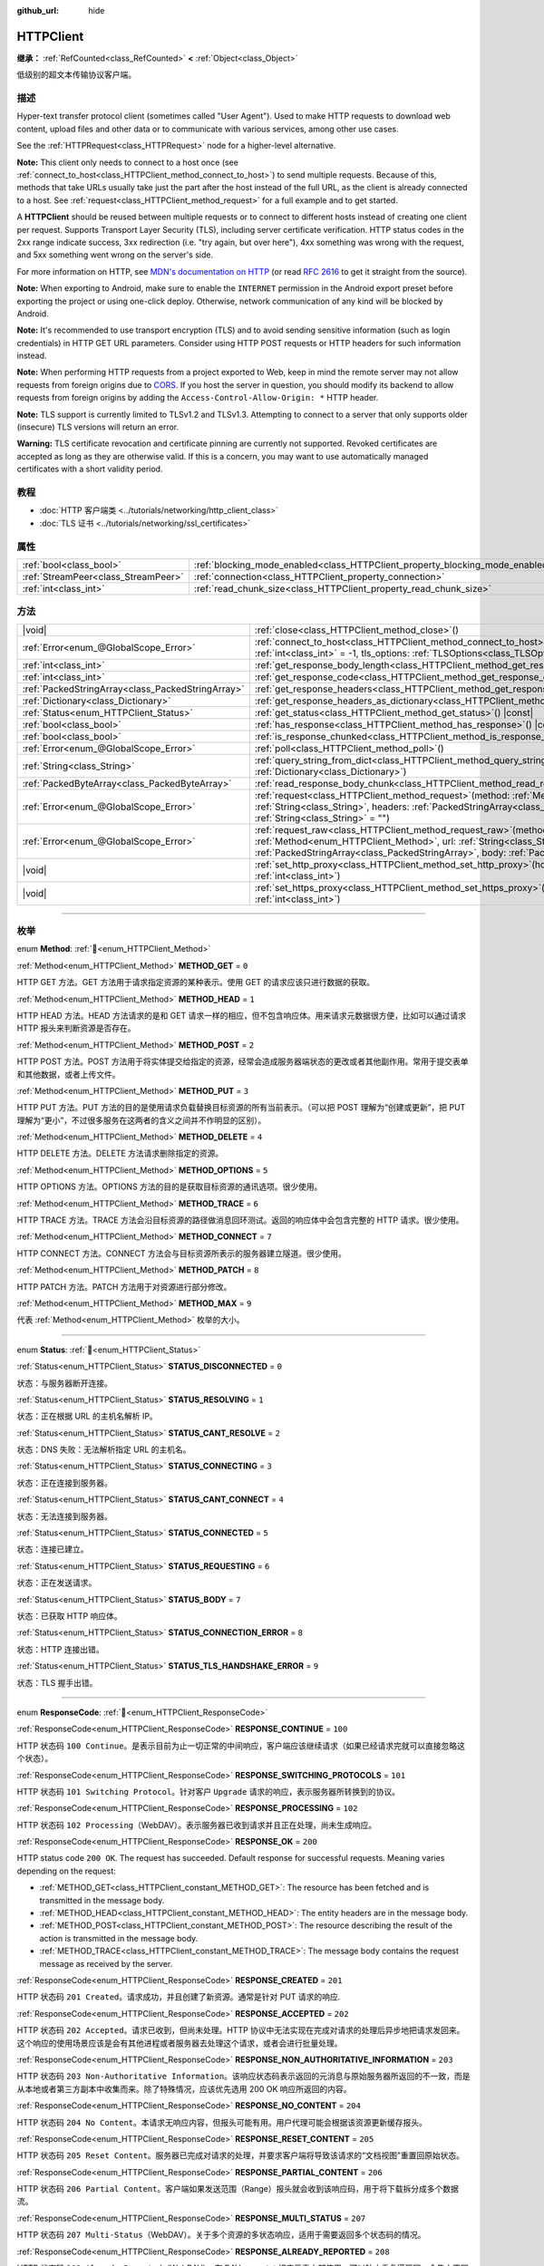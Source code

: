:github_url: hide

.. DO NOT EDIT THIS FILE!!!
.. Generated automatically from Godot engine sources.
.. Generator: https://github.com/godotengine/godot/tree/master/doc/tools/make_rst.py.
.. XML source: https://github.com/godotengine/godot/tree/master/doc/classes/HTTPClient.xml.

.. _class_HTTPClient:

HTTPClient
==========

**继承：** :ref:`RefCounted<class_RefCounted>` **<** :ref:`Object<class_Object>`

低级别的超文本传输协议客户端。

.. rst-class:: classref-introduction-group

描述
----

Hyper-text transfer protocol client (sometimes called "User Agent"). Used to make HTTP requests to download web content, upload files and other data or to communicate with various services, among other use cases.

See the :ref:`HTTPRequest<class_HTTPRequest>` node for a higher-level alternative.

\ **Note:** This client only needs to connect to a host once (see :ref:`connect_to_host<class_HTTPClient_method_connect_to_host>`) to send multiple requests. Because of this, methods that take URLs usually take just the part after the host instead of the full URL, as the client is already connected to a host. See :ref:`request<class_HTTPClient_method_request>` for a full example and to get started.

A **HTTPClient** should be reused between multiple requests or to connect to different hosts instead of creating one client per request. Supports Transport Layer Security (TLS), including server certificate verification. HTTP status codes in the 2xx range indicate success, 3xx redirection (i.e. "try again, but over here"), 4xx something was wrong with the request, and 5xx something went wrong on the server's side.

For more information on HTTP, see `MDN's documentation on HTTP <https://developer.mozilla.org/en-US/docs/Web/HTTP>`__ (or read `RFC 2616 <https://tools.ietf.org/html/rfc2616>`__ to get it straight from the source).

\ **Note:** When exporting to Android, make sure to enable the ``INTERNET`` permission in the Android export preset before exporting the project or using one-click deploy. Otherwise, network communication of any kind will be blocked by Android.

\ **Note:** It's recommended to use transport encryption (TLS) and to avoid sending sensitive information (such as login credentials) in HTTP GET URL parameters. Consider using HTTP POST requests or HTTP headers for such information instead.

\ **Note:** When performing HTTP requests from a project exported to Web, keep in mind the remote server may not allow requests from foreign origins due to `CORS <https://developer.mozilla.org/en-US/docs/Web/HTTP/CORS>`__. If you host the server in question, you should modify its backend to allow requests from foreign origins by adding the ``Access-Control-Allow-Origin: *`` HTTP header.

\ **Note:** TLS support is currently limited to TLSv1.2 and TLSv1.3. Attempting to connect to a server that only supports older (insecure) TLS versions will return an error.

\ **Warning:** TLS certificate revocation and certificate pinning are currently not supported. Revoked certificates are accepted as long as they are otherwise valid. If this is a concern, you may want to use automatically managed certificates with a short validity period.

.. rst-class:: classref-introduction-group

教程
----

- :doc:`HTTP 客户端类 <../tutorials/networking/http_client_class>`

- :doc:`TLS 证书 <../tutorials/networking/ssl_certificates>`

.. rst-class:: classref-reftable-group

属性
----

.. table::
   :widths: auto

   +-------------------------------------+-------------------------------------------------------------------------------+-----------+
   | :ref:`bool<class_bool>`             | :ref:`blocking_mode_enabled<class_HTTPClient_property_blocking_mode_enabled>` | ``false`` |
   +-------------------------------------+-------------------------------------------------------------------------------+-----------+
   | :ref:`StreamPeer<class_StreamPeer>` | :ref:`connection<class_HTTPClient_property_connection>`                       |           |
   +-------------------------------------+-------------------------------------------------------------------------------+-----------+
   | :ref:`int<class_int>`               | :ref:`read_chunk_size<class_HTTPClient_property_read_chunk_size>`             | ``65536`` |
   +-------------------------------------+-------------------------------------------------------------------------------+-----------+

.. rst-class:: classref-reftable-group

方法
----

.. table::
   :widths: auto

   +---------------------------------------------------+---------------------------------------------------------------------------------------------------------------------------------------------------------------------------------------------------------------------------------------------------------------------+
   | |void|                                            | :ref:`close<class_HTTPClient_method_close>`\ (\ )                                                                                                                                                                                                                   |
   +---------------------------------------------------+---------------------------------------------------------------------------------------------------------------------------------------------------------------------------------------------------------------------------------------------------------------------+
   | :ref:`Error<enum_@GlobalScope_Error>`             | :ref:`connect_to_host<class_HTTPClient_method_connect_to_host>`\ (\ host\: :ref:`String<class_String>`, port\: :ref:`int<class_int>` = -1, tls_options\: :ref:`TLSOptions<class_TLSOptions>` = null\ )                                                              |
   +---------------------------------------------------+---------------------------------------------------------------------------------------------------------------------------------------------------------------------------------------------------------------------------------------------------------------------+
   | :ref:`int<class_int>`                             | :ref:`get_response_body_length<class_HTTPClient_method_get_response_body_length>`\ (\ ) |const|                                                                                                                                                                     |
   +---------------------------------------------------+---------------------------------------------------------------------------------------------------------------------------------------------------------------------------------------------------------------------------------------------------------------------+
   | :ref:`int<class_int>`                             | :ref:`get_response_code<class_HTTPClient_method_get_response_code>`\ (\ ) |const|                                                                                                                                                                                   |
   +---------------------------------------------------+---------------------------------------------------------------------------------------------------------------------------------------------------------------------------------------------------------------------------------------------------------------------+
   | :ref:`PackedStringArray<class_PackedStringArray>` | :ref:`get_response_headers<class_HTTPClient_method_get_response_headers>`\ (\ )                                                                                                                                                                                     |
   +---------------------------------------------------+---------------------------------------------------------------------------------------------------------------------------------------------------------------------------------------------------------------------------------------------------------------------+
   | :ref:`Dictionary<class_Dictionary>`               | :ref:`get_response_headers_as_dictionary<class_HTTPClient_method_get_response_headers_as_dictionary>`\ (\ )                                                                                                                                                         |
   +---------------------------------------------------+---------------------------------------------------------------------------------------------------------------------------------------------------------------------------------------------------------------------------------------------------------------------+
   | :ref:`Status<enum_HTTPClient_Status>`             | :ref:`get_status<class_HTTPClient_method_get_status>`\ (\ ) |const|                                                                                                                                                                                                 |
   +---------------------------------------------------+---------------------------------------------------------------------------------------------------------------------------------------------------------------------------------------------------------------------------------------------------------------------+
   | :ref:`bool<class_bool>`                           | :ref:`has_response<class_HTTPClient_method_has_response>`\ (\ ) |const|                                                                                                                                                                                             |
   +---------------------------------------------------+---------------------------------------------------------------------------------------------------------------------------------------------------------------------------------------------------------------------------------------------------------------------+
   | :ref:`bool<class_bool>`                           | :ref:`is_response_chunked<class_HTTPClient_method_is_response_chunked>`\ (\ ) |const|                                                                                                                                                                               |
   +---------------------------------------------------+---------------------------------------------------------------------------------------------------------------------------------------------------------------------------------------------------------------------------------------------------------------------+
   | :ref:`Error<enum_@GlobalScope_Error>`             | :ref:`poll<class_HTTPClient_method_poll>`\ (\ )                                                                                                                                                                                                                     |
   +---------------------------------------------------+---------------------------------------------------------------------------------------------------------------------------------------------------------------------------------------------------------------------------------------------------------------------+
   | :ref:`String<class_String>`                       | :ref:`query_string_from_dict<class_HTTPClient_method_query_string_from_dict>`\ (\ fields\: :ref:`Dictionary<class_Dictionary>`\ )                                                                                                                                   |
   +---------------------------------------------------+---------------------------------------------------------------------------------------------------------------------------------------------------------------------------------------------------------------------------------------------------------------------+
   | :ref:`PackedByteArray<class_PackedByteArray>`     | :ref:`read_response_body_chunk<class_HTTPClient_method_read_response_body_chunk>`\ (\ )                                                                                                                                                                             |
   +---------------------------------------------------+---------------------------------------------------------------------------------------------------------------------------------------------------------------------------------------------------------------------------------------------------------------------+
   | :ref:`Error<enum_@GlobalScope_Error>`             | :ref:`request<class_HTTPClient_method_request>`\ (\ method\: :ref:`Method<enum_HTTPClient_Method>`, url\: :ref:`String<class_String>`, headers\: :ref:`PackedStringArray<class_PackedStringArray>`, body\: :ref:`String<class_String>` = ""\ )                      |
   +---------------------------------------------------+---------------------------------------------------------------------------------------------------------------------------------------------------------------------------------------------------------------------------------------------------------------------+
   | :ref:`Error<enum_@GlobalScope_Error>`             | :ref:`request_raw<class_HTTPClient_method_request_raw>`\ (\ method\: :ref:`Method<enum_HTTPClient_Method>`, url\: :ref:`String<class_String>`, headers\: :ref:`PackedStringArray<class_PackedStringArray>`, body\: :ref:`PackedByteArray<class_PackedByteArray>`\ ) |
   +---------------------------------------------------+---------------------------------------------------------------------------------------------------------------------------------------------------------------------------------------------------------------------------------------------------------------------+
   | |void|                                            | :ref:`set_http_proxy<class_HTTPClient_method_set_http_proxy>`\ (\ host\: :ref:`String<class_String>`, port\: :ref:`int<class_int>`\ )                                                                                                                               |
   +---------------------------------------------------+---------------------------------------------------------------------------------------------------------------------------------------------------------------------------------------------------------------------------------------------------------------------+
   | |void|                                            | :ref:`set_https_proxy<class_HTTPClient_method_set_https_proxy>`\ (\ host\: :ref:`String<class_String>`, port\: :ref:`int<class_int>`\ )                                                                                                                             |
   +---------------------------------------------------+---------------------------------------------------------------------------------------------------------------------------------------------------------------------------------------------------------------------------------------------------------------------+

.. rst-class:: classref-section-separator

----

.. rst-class:: classref-descriptions-group

枚举
----

.. _enum_HTTPClient_Method:

.. rst-class:: classref-enumeration

enum **Method**: :ref:`🔗<enum_HTTPClient_Method>`

.. _class_HTTPClient_constant_METHOD_GET:

.. rst-class:: classref-enumeration-constant

:ref:`Method<enum_HTTPClient_Method>` **METHOD_GET** = ``0``

HTTP GET 方法。GET 方法用于请求指定资源的某种表示。使用 GET 的请求应该只进行数据的获取。

.. _class_HTTPClient_constant_METHOD_HEAD:

.. rst-class:: classref-enumeration-constant

:ref:`Method<enum_HTTPClient_Method>` **METHOD_HEAD** = ``1``

HTTP HEAD 方法。HEAD 方法请求的是和 GET 请求一样的相应，但不包含响应体。用来请求元数据很方便，比如可以通过请求 HTTP 报头来判断资源是否存在。

.. _class_HTTPClient_constant_METHOD_POST:

.. rst-class:: classref-enumeration-constant

:ref:`Method<enum_HTTPClient_Method>` **METHOD_POST** = ``2``

HTTP POST 方法。POST 方法用于将实体提交给指定的资源，经常会造成服务器端状态的更改或者其他副作用。常用于提交表单和其他数据，或者上传文件。

.. _class_HTTPClient_constant_METHOD_PUT:

.. rst-class:: classref-enumeration-constant

:ref:`Method<enum_HTTPClient_Method>` **METHOD_PUT** = ``3``

HTTP PUT 方法。PUT 方法的目的是使用请求负载替换目标资源的所有当前表示。（可以把 POST 理解为“创建或更新”，把 PUT 理解为“更小”，不过很多服务在这两者的含义之间并不作明显的区别）。

.. _class_HTTPClient_constant_METHOD_DELETE:

.. rst-class:: classref-enumeration-constant

:ref:`Method<enum_HTTPClient_Method>` **METHOD_DELETE** = ``4``

HTTP DELETE 方法。DELETE 方法请求删除指定的资源。

.. _class_HTTPClient_constant_METHOD_OPTIONS:

.. rst-class:: classref-enumeration-constant

:ref:`Method<enum_HTTPClient_Method>` **METHOD_OPTIONS** = ``5``

HTTP OPTIONS 方法。OPTIONS 方法的目的是获取目标资源的通讯选项。很少使用。

.. _class_HTTPClient_constant_METHOD_TRACE:

.. rst-class:: classref-enumeration-constant

:ref:`Method<enum_HTTPClient_Method>` **METHOD_TRACE** = ``6``

HTTP TRACE 方法。TRACE 方法会沿目标资源的路径做消息回环测试。返回的响应体中会包含完整的 HTTP 请求。很少使用。

.. _class_HTTPClient_constant_METHOD_CONNECT:

.. rst-class:: classref-enumeration-constant

:ref:`Method<enum_HTTPClient_Method>` **METHOD_CONNECT** = ``7``

HTTP CONNECT 方法。CONNECT 方法会与目标资源所表示的服务器建立隧道。很少使用。

.. _class_HTTPClient_constant_METHOD_PATCH:

.. rst-class:: classref-enumeration-constant

:ref:`Method<enum_HTTPClient_Method>` **METHOD_PATCH** = ``8``

HTTP PATCH 方法。PATCH 方法用于对资源进行部分修改。

.. _class_HTTPClient_constant_METHOD_MAX:

.. rst-class:: classref-enumeration-constant

:ref:`Method<enum_HTTPClient_Method>` **METHOD_MAX** = ``9``

代表 :ref:`Method<enum_HTTPClient_Method>` 枚举的大小。

.. rst-class:: classref-item-separator

----

.. _enum_HTTPClient_Status:

.. rst-class:: classref-enumeration

enum **Status**: :ref:`🔗<enum_HTTPClient_Status>`

.. _class_HTTPClient_constant_STATUS_DISCONNECTED:

.. rst-class:: classref-enumeration-constant

:ref:`Status<enum_HTTPClient_Status>` **STATUS_DISCONNECTED** = ``0``

状态：与服务器断开连接。

.. _class_HTTPClient_constant_STATUS_RESOLVING:

.. rst-class:: classref-enumeration-constant

:ref:`Status<enum_HTTPClient_Status>` **STATUS_RESOLVING** = ``1``

状态：正在根据 URL 的主机名解析 IP。

.. _class_HTTPClient_constant_STATUS_CANT_RESOLVE:

.. rst-class:: classref-enumeration-constant

:ref:`Status<enum_HTTPClient_Status>` **STATUS_CANT_RESOLVE** = ``2``

状态：DNS 失败：无法解析指定 URL 的主机名。

.. _class_HTTPClient_constant_STATUS_CONNECTING:

.. rst-class:: classref-enumeration-constant

:ref:`Status<enum_HTTPClient_Status>` **STATUS_CONNECTING** = ``3``

状态：正在连接到服务器。

.. _class_HTTPClient_constant_STATUS_CANT_CONNECT:

.. rst-class:: classref-enumeration-constant

:ref:`Status<enum_HTTPClient_Status>` **STATUS_CANT_CONNECT** = ``4``

状态：无法连接到服务器。

.. _class_HTTPClient_constant_STATUS_CONNECTED:

.. rst-class:: classref-enumeration-constant

:ref:`Status<enum_HTTPClient_Status>` **STATUS_CONNECTED** = ``5``

状态：连接已建立。

.. _class_HTTPClient_constant_STATUS_REQUESTING:

.. rst-class:: classref-enumeration-constant

:ref:`Status<enum_HTTPClient_Status>` **STATUS_REQUESTING** = ``6``

状态：正在发送请求。

.. _class_HTTPClient_constant_STATUS_BODY:

.. rst-class:: classref-enumeration-constant

:ref:`Status<enum_HTTPClient_Status>` **STATUS_BODY** = ``7``

状态：已获取 HTTP 响应体。

.. _class_HTTPClient_constant_STATUS_CONNECTION_ERROR:

.. rst-class:: classref-enumeration-constant

:ref:`Status<enum_HTTPClient_Status>` **STATUS_CONNECTION_ERROR** = ``8``

状态：HTTP 连接出错。

.. _class_HTTPClient_constant_STATUS_TLS_HANDSHAKE_ERROR:

.. rst-class:: classref-enumeration-constant

:ref:`Status<enum_HTTPClient_Status>` **STATUS_TLS_HANDSHAKE_ERROR** = ``9``

状态：TLS 握手出错。

.. rst-class:: classref-item-separator

----

.. _enum_HTTPClient_ResponseCode:

.. rst-class:: classref-enumeration

enum **ResponseCode**: :ref:`🔗<enum_HTTPClient_ResponseCode>`

.. _class_HTTPClient_constant_RESPONSE_CONTINUE:

.. rst-class:: classref-enumeration-constant

:ref:`ResponseCode<enum_HTTPClient_ResponseCode>` **RESPONSE_CONTINUE** = ``100``

HTTP 状态码 ``100 Continue``\ 。是表示目前为止一切正常的中间响应，客户端应该继续请求（如果已经请求完就可以直接忽略这个状态）。

.. _class_HTTPClient_constant_RESPONSE_SWITCHING_PROTOCOLS:

.. rst-class:: classref-enumeration-constant

:ref:`ResponseCode<enum_HTTPClient_ResponseCode>` **RESPONSE_SWITCHING_PROTOCOLS** = ``101``

HTTP 状态码 ``101 Switching Protocol``\ 。针对客户 ``Upgrade`` 请求的响应，表示服务器所转换到的协议。

.. _class_HTTPClient_constant_RESPONSE_PROCESSING:

.. rst-class:: classref-enumeration-constant

:ref:`ResponseCode<enum_HTTPClient_ResponseCode>` **RESPONSE_PROCESSING** = ``102``

HTTP 状态码 ``102 Processing``\ （WebDAV）。表示服务器已收到请求并且正在处理，尚未生成响应。

.. _class_HTTPClient_constant_RESPONSE_OK:

.. rst-class:: classref-enumeration-constant

:ref:`ResponseCode<enum_HTTPClient_ResponseCode>` **RESPONSE_OK** = ``200``

HTTP status code ``200 OK``. The request has succeeded. Default response for successful requests. Meaning varies depending on the request:

- :ref:`METHOD_GET<class_HTTPClient_constant_METHOD_GET>`: The resource has been fetched and is transmitted in the message body.

- :ref:`METHOD_HEAD<class_HTTPClient_constant_METHOD_HEAD>`: The entity headers are in the message body.

- :ref:`METHOD_POST<class_HTTPClient_constant_METHOD_POST>`: The resource describing the result of the action is transmitted in the message body.

- :ref:`METHOD_TRACE<class_HTTPClient_constant_METHOD_TRACE>`: The message body contains the request message as received by the server.

.. _class_HTTPClient_constant_RESPONSE_CREATED:

.. rst-class:: classref-enumeration-constant

:ref:`ResponseCode<enum_HTTPClient_ResponseCode>` **RESPONSE_CREATED** = ``201``

HTTP 状态码 ``201 Created``\ 。请求成功，并且创建了新资源。通常是针对 PUT 请求的响应.

.. _class_HTTPClient_constant_RESPONSE_ACCEPTED:

.. rst-class:: classref-enumeration-constant

:ref:`ResponseCode<enum_HTTPClient_ResponseCode>` **RESPONSE_ACCEPTED** = ``202``

HTTP 状态码 ``202 Accepted``\ 。请求已收到，但尚未处理。HTTP 协议中无法实现在完成对请求的处理后异步地把请求发回来。这个响应的使用场景应该是会有其他进程或者服务器去处理这个请求，或者会进行批量处理。

.. _class_HTTPClient_constant_RESPONSE_NON_AUTHORITATIVE_INFORMATION:

.. rst-class:: classref-enumeration-constant

:ref:`ResponseCode<enum_HTTPClient_ResponseCode>` **RESPONSE_NON_AUTHORITATIVE_INFORMATION** = ``203``

HTTP 状态码 ``203 Non-Authoritative Information``\ 。该响应状态码表示返回的元消息与原始服务器所返回的不一致，而是从本地或者第三方副本中收集而来。除了特殊情况，应该优先选用 200 OK 响应所返回的内容。

.. _class_HTTPClient_constant_RESPONSE_NO_CONTENT:

.. rst-class:: classref-enumeration-constant

:ref:`ResponseCode<enum_HTTPClient_ResponseCode>` **RESPONSE_NO_CONTENT** = ``204``

HTTP 状态码 ``204 No Content``\ 。本请求无响应内容，但报头可能有用。用户代理可能会根据该资源更新缓存报头。

.. _class_HTTPClient_constant_RESPONSE_RESET_CONTENT:

.. rst-class:: classref-enumeration-constant

:ref:`ResponseCode<enum_HTTPClient_ResponseCode>` **RESPONSE_RESET_CONTENT** = ``205``

HTTP 状态码 ``205 Reset Content``\ 。服务器已完成对请求的处理，并要求客户端将导致该请求的“文档视图”重置回原始状态。

.. _class_HTTPClient_constant_RESPONSE_PARTIAL_CONTENT:

.. rst-class:: classref-enumeration-constant

:ref:`ResponseCode<enum_HTTPClient_ResponseCode>` **RESPONSE_PARTIAL_CONTENT** = ``206``

HTTP 状态码 ``206 Partial Content``\ 。客户端如果发送范围（Range）报头就会收到该响应码，用于将下载拆分成多个数据流。

.. _class_HTTPClient_constant_RESPONSE_MULTI_STATUS:

.. rst-class:: classref-enumeration-constant

:ref:`ResponseCode<enum_HTTPClient_ResponseCode>` **RESPONSE_MULTI_STATUS** = ``207``

HTTP 状态码 ``207 Multi-Status``\ （WebDAV）。关于多个资源的多状态响应，适用于需要返回多个状态码的情况。

.. _class_HTTPClient_constant_RESPONSE_ALREADY_REPORTED:

.. rst-class:: classref-enumeration-constant

:ref:`ResponseCode<enum_HTTPClient_ResponseCode>` **RESPONSE_ALREADY_REPORTED** = ``208``

HTTP 状态码 ``208 Already Reported``\ （WebDAV）。在 DAV: propstat 相应元素内部使用，可以防止重复遍历同一合集中不同绑定的内部成员。

.. _class_HTTPClient_constant_RESPONSE_IM_USED:

.. rst-class:: classref-enumeration-constant

:ref:`ResponseCode<enum_HTTPClient_ResponseCode>` **RESPONSE_IM_USED** = ``226``

HTTP 状态码 ``226 IM Used``\ （WebDAV）。服务器完成了对该资源的 GET 请求，所响应的资源表示，是针对当前实例进行若干共同修改的结果。

.. _class_HTTPClient_constant_RESPONSE_MULTIPLE_CHOICES:

.. rst-class:: classref-enumeration-constant

:ref:`ResponseCode<enum_HTTPClient_ResponseCode>` **RESPONSE_MULTIPLE_CHOICES** = ``300``

HTTP 状态码 ``300 Multiple Choice``\ 。请求有多个可能的响应，并且没有从中挑选其一的标准方法。用户代理或者用户应该自行挑选。

.. _class_HTTPClient_constant_RESPONSE_MOVED_PERMANENTLY:

.. rst-class:: classref-enumeration-constant

:ref:`ResponseCode<enum_HTTPClient_ResponseCode>` **RESPONSE_MOVED_PERMANENTLY** = ``301``

HTTP 状态码 ``301 Moved Permanently``\ 。重定向。该响应码表示所请求资源的 URI 已改变。新的 URI 通常包含在响应中。

.. _class_HTTPClient_constant_RESPONSE_FOUND:

.. rst-class:: classref-enumeration-constant

:ref:`ResponseCode<enum_HTTPClient_ResponseCode>` **RESPONSE_FOUND** = ``302``

HTTP 状态码 ``302 Found``\ 。临时重定向。该响应码表示所请求资源的 URI 已临时改变。该 URI 将来还可能发生变，因此后续的请求应该仍然使用相同的 URI。

.. _class_HTTPClient_constant_RESPONSE_SEE_OTHER:

.. rst-class:: classref-enumeration-constant

:ref:`ResponseCode<enum_HTTPClient_ResponseCode>` **RESPONSE_SEE_OTHER** = ``303``

HTTP 状态码 ``303 See Other``\ 。服务器将用户代理重定向到另一个资源，资源由 Location 报头中的 URI 指定。用于提供针对原始请求的间接响应。

.. _class_HTTPClient_constant_RESPONSE_NOT_MODIFIED:

.. rst-class:: classref-enumeration-constant

:ref:`ResponseCode<enum_HTTPClient_ResponseCode>` **RESPONSE_NOT_MODIFIED** = ``304``

HTTP 状态码 ``304 Not Modified``\ 。收到了条件 GET 或者 HEAD，并且要不是因为该条件为 ``false`` 就会返回 200 OK 响应。

.. _class_HTTPClient_constant_RESPONSE_USE_PROXY:

.. rst-class:: classref-enumeration-constant

:ref:`ResponseCode<enum_HTTPClient_ResponseCode>` **RESPONSE_USE_PROXY** = ``305``

**已弃用：** Many clients ignore this response code for security reasons. It is also deprecated by the HTTP standard.

HTTP 状态码 ``305 Use Proxy``\ 。

.. _class_HTTPClient_constant_RESPONSE_SWITCH_PROXY:

.. rst-class:: classref-enumeration-constant

:ref:`ResponseCode<enum_HTTPClient_ResponseCode>` **RESPONSE_SWITCH_PROXY** = ``306``

**已弃用：** Many clients ignore this response code for security reasons. It is also deprecated by the HTTP standard.

HTTP 状态码 ``306 Switch Proxy``\ 。

.. _class_HTTPClient_constant_RESPONSE_TEMPORARY_REDIRECT:

.. rst-class:: classref-enumeration-constant

:ref:`ResponseCode<enum_HTTPClient_ResponseCode>` **RESPONSE_TEMPORARY_REDIRECT** = ``307``

HTTP 状态码 ``307 Temporary Redirect``\ 。目标资源暂时位于不同的 URI，用户代理如果要自动重定向到该 URI，就一定不能更改所使用的请求方法。

.. _class_HTTPClient_constant_RESPONSE_PERMANENT_REDIRECT:

.. rst-class:: classref-enumeration-constant

:ref:`ResponseCode<enum_HTTPClient_ResponseCode>` **RESPONSE_PERMANENT_REDIRECT** = ``308``

HTTP 状态码 ``308 Permanent Redirect``\ 。目标资源已被赋予全新的永久 URI，后续针对该资源的请求应当使用所提供的 URI。

.. _class_HTTPClient_constant_RESPONSE_BAD_REQUEST:

.. rst-class:: classref-enumeration-constant

:ref:`ResponseCode<enum_HTTPClient_ResponseCode>` **RESPONSE_BAD_REQUEST** = ``400``

HTTP 状态码 ``400 Bad Request``\ 。请求无效。服务器认为客户端出错，所以无法或者拒绝处理该请求（例如：请求语法错误、请求消息帧无效、请求内容无效、请求路由可疑）。

.. _class_HTTPClient_constant_RESPONSE_UNAUTHORIZED:

.. rst-class:: classref-enumeration-constant

:ref:`ResponseCode<enum_HTTPClient_ResponseCode>` **RESPONSE_UNAUTHORIZED** = ``401``

HTTP 状态码 ``401 Unauthorized``\ 。需要提供认证信息。未执行请求，原因是缺少针对目标资源的授权认证信息。

.. _class_HTTPClient_constant_RESPONSE_PAYMENT_REQUIRED:

.. rst-class:: classref-enumeration-constant

:ref:`ResponseCode<enum_HTTPClient_ResponseCode>` **RESPONSE_PAYMENT_REQUIRED** = ``402``

HTTP 状态码 ``402 Payment Required``\ 。该响应码是为将来使用保留的，本意是供数字支付系统使用，但目前尚未有所使用。

.. _class_HTTPClient_constant_RESPONSE_FORBIDDEN:

.. rst-class:: classref-enumeration-constant

:ref:`ResponseCode<enum_HTTPClient_ResponseCode>` **RESPONSE_FORBIDDEN** = ``403``

HTTP 状态码 ``403 Forbidden``\ 。客户端没有该内容的访问权限，即未授权，服务器拒绝给出正确响应。与 ``401`` 不同，服务器已收到客户端的身份信息。

.. _class_HTTPClient_constant_RESPONSE_NOT_FOUND:

.. rst-class:: classref-enumeration-constant

:ref:`ResponseCode<enum_HTTPClient_ResponseCode>` **RESPONSE_NOT_FOUND** = ``404``

HTTP 状态码 ``404 Not Found``\ 。服务器无法找到所请求的资源。可能是无法识别 URL，也可能是 URL 有效但资源本身不存在。也有可能在客户端未提供认证信息时代替 403 返回，从而达到隐藏资源存在性的目的。

.. _class_HTTPClient_constant_RESPONSE_METHOD_NOT_ALLOWED:

.. rst-class:: classref-enumeration-constant

:ref:`ResponseCode<enum_HTTPClient_ResponseCode>` **RESPONSE_METHOD_NOT_ALLOWED** = ``405``

HTTP 状态码 ``405 Method Not Allowed``\ 。服务器理解请求所使用的 HTTP 方法，但该方法已被禁止使用。例如：API 可能禁止 DELETE 资源。GET 和 HEAD 这两个方法是必须的，所以不能被禁用，也不应该返回该错误码。

.. _class_HTTPClient_constant_RESPONSE_NOT_ACCEPTABLE:

.. rst-class:: classref-enumeration-constant

:ref:`ResponseCode<enum_HTTPClient_ResponseCode>` **RESPONSE_NOT_ACCEPTABLE** = ``406``

HTTP 状态码 ``406 Not Acceptable``\ 。根据请求中主动注明的交涉报头字段，目标资源没有用户代理所能接受的表示。用于内容交涉过程。

.. _class_HTTPClient_constant_RESPONSE_PROXY_AUTHENTICATION_REQUIRED:

.. rst-class:: classref-enumeration-constant

:ref:`ResponseCode<enum_HTTPClient_ResponseCode>` **RESPONSE_PROXY_AUTHENTICATION_REQUIRED** = ``407``

HTTP 状态码 ``407 Proxy Authentication Required``\ 。类似于 401 Unauthorized，表示客户端需要在提供认证信息后使用代理。

.. _class_HTTPClient_constant_RESPONSE_REQUEST_TIMEOUT:

.. rst-class:: classref-enumeration-constant

:ref:`ResponseCode<enum_HTTPClient_ResponseCode>` **RESPONSE_REQUEST_TIMEOUT** = ``408``

HTTP 状态码 ``408 Request Timeout``\ 。服务器在其准备等待的时间段内未获取完整的请求信息。

.. _class_HTTPClient_constant_RESPONSE_CONFLICT:

.. rst-class:: classref-enumeration-constant

:ref:`ResponseCode<enum_HTTPClient_ResponseCode>` **RESPONSE_CONFLICT** = ``409``

HTTP 状态码 ``409 Conflict``\ 。请求无法完成，原因与是目标资源的当前状态存在冲突。该代码的使用场景应该是用户也许能够解决冲突并重新提交请求。

.. _class_HTTPClient_constant_RESPONSE_GONE:

.. rst-class:: classref-enumeration-constant

:ref:`ResponseCode<enum_HTTPClient_ResponseCode>` **RESPONSE_GONE** = ``410``

HTTP 状态码 ``410 Gone``\ 。目标资源在原始服务器上已不复存在，并且可能永远如此。

.. _class_HTTPClient_constant_RESPONSE_LENGTH_REQUIRED:

.. rst-class:: classref-enumeration-constant

:ref:`ResponseCode<enum_HTTPClient_ResponseCode>` **RESPONSE_LENGTH_REQUIRED** = ``411``

HTTP 状态码 ``411 Length Required``\ 。服务器拒绝接受没有定义 Content-Length 报头的请求。

.. _class_HTTPClient_constant_RESPONSE_PRECONDITION_FAILED:

.. rst-class:: classref-enumeration-constant

:ref:`ResponseCode<enum_HTTPClient_ResponseCode>` **RESPONSE_PRECONDITION_FAILED** = ``412``

HTTP 状态码 ``412 Percondition Failed``\ 。请求报头中给出的若干条件在服务器上检查为 ``false``\ 。

.. _class_HTTPClient_constant_RESPONSE_REQUEST_ENTITY_TOO_LARGE:

.. rst-class:: classref-enumeration-constant

:ref:`ResponseCode<enum_HTTPClient_ResponseCode>` **RESPONSE_REQUEST_ENTITY_TOO_LARGE** = ``413``

HTTP 状态码 ``413 Entity Too Large``\ 。服务器拒绝处理请求，因为请求的负载超过了服务器所允许或者所能够处理的上限。

.. _class_HTTPClient_constant_RESPONSE_REQUEST_URI_TOO_LONG:

.. rst-class:: classref-enumeration-constant

:ref:`ResponseCode<enum_HTTPClient_ResponseCode>` **RESPONSE_REQUEST_URI_TOO_LONG** = ``414``

HTTP 状态码 ``414 Request-URI Too Long``\ 。服务器拒绝为请求提供服务，因为请求目标的长度超过了服务器所愿意解析的上限。

.. _class_HTTPClient_constant_RESPONSE_UNSUPPORTED_MEDIA_TYPE:

.. rst-class:: classref-enumeration-constant

:ref:`ResponseCode<enum_HTTPClient_ResponseCode>` **RESPONSE_UNSUPPORTED_MEDIA_TYPE** = ``415``

HTTP 状态码 ``415 Unsupported Media Type``\ 。原始服务器拒绝为请求提供服务，因为负载所使用的格式目标资源的该方法不支持。

.. _class_HTTPClient_constant_RESPONSE_REQUESTED_RANGE_NOT_SATISFIABLE:

.. rst-class:: classref-enumeration-constant

:ref:`ResponseCode<enum_HTTPClient_ResponseCode>` **RESPONSE_REQUESTED_RANGE_NOT_SATISFIABLE** = ``416``

HTTP 状态码 ``416 Requested Range Not Satisfiable``\ 。请求的 Range 报头中指定的所有范围都与所选资源的有效范围不重合，或者拒绝处理该范围的集合。拒绝的可能原因是存在无效的范围，或者存在过多细小或者重叠的范围。

.. _class_HTTPClient_constant_RESPONSE_EXPECTATION_FAILED:

.. rst-class:: classref-enumeration-constant

:ref:`ResponseCode<enum_HTTPClient_ResponseCode>` **RESPONSE_EXPECTATION_FAILED** = ``417``

HTTP 状态码 ``417 Expectation Failed``\ 。请求的 Expect 报头中给出的预期无法被任何内部服务器满足。

.. _class_HTTPClient_constant_RESPONSE_IM_A_TEAPOT:

.. rst-class:: classref-enumeration-constant

:ref:`ResponseCode<enum_HTTPClient_ResponseCode>` **RESPONSE_IM_A_TEAPOT** = ``418``

HTTP 状态码 ``418 I'm A Teapot``\ 。想要尝试用茶壶煮咖啡就会得到错误码“418 因为我是个茶壶”，得到的实体大概又矮又胖。这个错误是对1998年愚人节玩笑的超文本咖啡壶控制协议的引用。

.. _class_HTTPClient_constant_RESPONSE_MISDIRECTED_REQUEST:

.. rst-class:: classref-enumeration-constant

:ref:`ResponseCode<enum_HTTPClient_ResponseCode>` **RESPONSE_MISDIRECTED_REQUEST** = ``421``

HTTP 状态码 ``421 Misdirected Request``\ 。请求被重定向到了一台无法生成响应的服务器。如果一台服务器没有针对请求 URI 的协议类型和主机身份配置响应，就有可能返回这个代码。

.. _class_HTTPClient_constant_RESPONSE_UNPROCESSABLE_ENTITY:

.. rst-class:: classref-enumeration-constant

:ref:`ResponseCode<enum_HTTPClient_ResponseCode>` **RESPONSE_UNPROCESSABLE_ENTITY** = ``422``

HTTP 状态码 ``422 Unprocessable Entity``\ （WebDAV）。服务器能够理解请求实体的内容类型（所以不适用 415 Unsupported Media Type 状态码），请求实体的语法也是正确的（所以不适用 400 Bad Request 状态码），但仍然无法执行请求中所包含的指令。

.. _class_HTTPClient_constant_RESPONSE_LOCKED:

.. rst-class:: classref-enumeration-constant

:ref:`ResponseCode<enum_HTTPClient_ResponseCode>` **RESPONSE_LOCKED** = ``423``

HTTP 状态码 ``423 Locked``\ （WebDAV）。方法的来源资源或目标资源被锁定。

.. _class_HTTPClient_constant_RESPONSE_FAILED_DEPENDENCY:

.. rst-class:: classref-enumeration-constant

:ref:`ResponseCode<enum_HTTPClient_ResponseCode>` **RESPONSE_FAILED_DEPENDENCY** = ``424``

HTTP 状态码 ``424 Failed Dependency``\ （WebDAV）。无法在该资源上执行该方法，因为请求的操作依赖于另一个操作，而那个操作失败了。

.. _class_HTTPClient_constant_RESPONSE_UPGRADE_REQUIRED:

.. rst-class:: classref-enumeration-constant

:ref:`ResponseCode<enum_HTTPClient_ResponseCode>` **RESPONSE_UPGRADE_REQUIRED** = ``426``

HTTP 状态码 ``426 Upgrade Required``\ 。服务器拒绝以当前协议执行请求，但客户端升级到另一个协议之后可能会愿意执行。

.. _class_HTTPClient_constant_RESPONSE_PRECONDITION_REQUIRED:

.. rst-class:: classref-enumeration-constant

:ref:`ResponseCode<enum_HTTPClient_ResponseCode>` **RESPONSE_PRECONDITION_REQUIRED** = ``428``

HTTP 状态码 ``428 Precondition Required``\ 。原始服务器要求进行条件请求。

.. _class_HTTPClient_constant_RESPONSE_TOO_MANY_REQUESTS:

.. rst-class:: classref-enumeration-constant

:ref:`ResponseCode<enum_HTTPClient_ResponseCode>` **RESPONSE_TOO_MANY_REQUESTS** = ``429``

HTTP 状态码 ``429 Too Many Requests``\ 。用户在指定时间段中（见“限流”）发送了过多的请求。静默一段时间后增加请求之间的时间间隔，稍后再试。

.. _class_HTTPClient_constant_RESPONSE_REQUEST_HEADER_FIELDS_TOO_LARGE:

.. rst-class:: classref-enumeration-constant

:ref:`ResponseCode<enum_HTTPClient_ResponseCode>` **RESPONSE_REQUEST_HEADER_FIELDS_TOO_LARGE** = ``431``

HTTP 状态码 ``431 Request Header Fields Too Large``\ 。服务器拒绝处理请求，因为报头字段过大。请求可以在减小报头字段后重新提交。

.. _class_HTTPClient_constant_RESPONSE_UNAVAILABLE_FOR_LEGAL_REASONS:

.. rst-class:: classref-enumeration-constant

:ref:`ResponseCode<enum_HTTPClient_ResponseCode>` **RESPONSE_UNAVAILABLE_FOR_LEGAL_REASONS** = ``451``

HTTP 状态码 ``451 Response Unavailable For Legal Reasons``\ 。服务器因法律要求而拒绝访问该资源。

.. _class_HTTPClient_constant_RESPONSE_INTERNAL_SERVER_ERROR:

.. rst-class:: classref-enumeration-constant

:ref:`ResponseCode<enum_HTTPClient_ResponseCode>` **RESPONSE_INTERNAL_SERVER_ERROR** = ``500``

HTTP 状态码 ``500 Internal Server Error``\ 。服务器遭遇预料之外的情况，无法完成请求。

.. _class_HTTPClient_constant_RESPONSE_NOT_IMPLEMENTED:

.. rst-class:: classref-enumeration-constant

:ref:`ResponseCode<enum_HTTPClient_ResponseCode>` **RESPONSE_NOT_IMPLEMENTED** = ``501``

HTTP 状态码 ``501 Not Implemented``\ 。服务器不支持完成请求所需的功能。

.. _class_HTTPClient_constant_RESPONSE_BAD_GATEWAY:

.. rst-class:: classref-enumeration-constant

:ref:`ResponseCode<enum_HTTPClient_ResponseCode>` **RESPONSE_BAD_GATEWAY** = ``502``

HTTP 状态码 ``502 Bad Gateway``\ 。网关或代理服务器尝试使用内部服务器处理请求，但从该服务器收到了无效的响应。通常由负载均衡器或者代理服务器返回。

.. _class_HTTPClient_constant_RESPONSE_SERVICE_UNAVAILABLE:

.. rst-class:: classref-enumeration-constant

:ref:`ResponseCode<enum_HTTPClient_ResponseCode>` **RESPONSE_SERVICE_UNAVAILABLE** = ``503``

HTTP 状态码 ``503 Service Unavailable``\ 。服务器目前无法处理请求，原因是暂时过载或者处于定期维护状态，可能在一段延迟后就能恢复，请稍后再试。

.. _class_HTTPClient_constant_RESPONSE_GATEWAY_TIMEOUT:

.. rst-class:: classref-enumeration-constant

:ref:`ResponseCode<enum_HTTPClient_ResponseCode>` **RESPONSE_GATEWAY_TIMEOUT** = ``504``

HTTP 状态码 ``504 Gateway Timeout``\ 。网关或代理服务器尝试使用上游服务器处理请求，但无法在指定时间内从该服务器收到响应。通常由负载均衡器或者代理服务器返回。

.. _class_HTTPClient_constant_RESPONSE_HTTP_VERSION_NOT_SUPPORTED:

.. rst-class:: classref-enumeration-constant

:ref:`ResponseCode<enum_HTTPClient_ResponseCode>` **RESPONSE_HTTP_VERSION_NOT_SUPPORTED** = ``505``

HTTP 状态码 ``505 HTTP Version Not Supported``\ 。服务器不支持或者拒绝支持请求消息所使用的 HTTP 主版本。

.. _class_HTTPClient_constant_RESPONSE_VARIANT_ALSO_NEGOTIATES:

.. rst-class:: classref-enumeration-constant

:ref:`ResponseCode<enum_HTTPClient_ResponseCode>` **RESPONSE_VARIANT_ALSO_NEGOTIATES** = ``506``

HTTP 状态码 ``506 Variant Also Negotiates``\ 。服务器存在内部配置错误：所选的可变资源被配置为参与自身的透明内容交涉，因此不是交涉过程中的正确端点。

.. _class_HTTPClient_constant_RESPONSE_INSUFFICIENT_STORAGE:

.. rst-class:: classref-enumeration-constant

:ref:`ResponseCode<enum_HTTPClient_ResponseCode>` **RESPONSE_INSUFFICIENT_STORAGE** = ``507``

HTTP 状态码 ``507 Insufficient Storage``\ 。无法在该资源上执行该方法，因为服务器无法保存成功完成请求所需的表示。

.. _class_HTTPClient_constant_RESPONSE_LOOP_DETECTED:

.. rst-class:: classref-enumeration-constant

:ref:`ResponseCode<enum_HTTPClient_ResponseCode>` **RESPONSE_LOOP_DETECTED** = ``508``

HTTP 状态码 ``508 Loop Detected``\ 。服务器在处理“Depth: infinity”请求时遇到了死循环并终止了操作。该状态表示该操作整体失败。

.. _class_HTTPClient_constant_RESPONSE_NOT_EXTENDED:

.. rst-class:: classref-enumeration-constant

:ref:`ResponseCode<enum_HTTPClient_ResponseCode>` **RESPONSE_NOT_EXTENDED** = ``510``

HTTP 状态码 ``510 Not Extended``\ 。请求未满足访问该资源的策略。服务器应当将所需信息返回给客户端，以便其提交后续请求。

.. _class_HTTPClient_constant_RESPONSE_NETWORK_AUTH_REQUIRED:

.. rst-class:: classref-enumeration-constant

:ref:`ResponseCode<enum_HTTPClient_ResponseCode>` **RESPONSE_NETWORK_AUTH_REQUIRED** = ``511``

HTTP 状态码 ``511 Network Authentication Required``\ 。客户端需要身份认证才能访问网络。

.. rst-class:: classref-section-separator

----

.. rst-class:: classref-descriptions-group

属性说明
--------

.. _class_HTTPClient_property_blocking_mode_enabled:

.. rst-class:: classref-property

:ref:`bool<class_bool>` **blocking_mode_enabled** = ``false`` :ref:`🔗<class_HTTPClient_property_blocking_mode_enabled>`

.. rst-class:: classref-property-setget

- |void| **set_blocking_mode**\ (\ value\: :ref:`bool<class_bool>`\ )
- :ref:`bool<class_bool>` **is_blocking_mode_enabled**\ (\ )

为 ``true`` 时，执行会阻塞至从响应中读取所有数据为止。

.. rst-class:: classref-item-separator

----

.. _class_HTTPClient_property_connection:

.. rst-class:: classref-property

:ref:`StreamPeer<class_StreamPeer>` **connection** :ref:`🔗<class_HTTPClient_property_connection>`

.. rst-class:: classref-property-setget

- |void| **set_connection**\ (\ value\: :ref:`StreamPeer<class_StreamPeer>`\ )
- :ref:`StreamPeer<class_StreamPeer>` **get_connection**\ (\ )

该客户端所使用的连接。

.. rst-class:: classref-item-separator

----

.. _class_HTTPClient_property_read_chunk_size:

.. rst-class:: classref-property

:ref:`int<class_int>` **read_chunk_size** = ``65536`` :ref:`🔗<class_HTTPClient_property_read_chunk_size>`

.. rst-class:: classref-property-setget

- |void| **set_read_chunk_size**\ (\ value\: :ref:`int<class_int>`\ )
- :ref:`int<class_int>` **get_read_chunk_size**\ (\ )

使用的缓冲区大小，即每次迭代读取的最大字节数。见 :ref:`read_response_body_chunk<class_HTTPClient_method_read_response_body_chunk>`\ 。

.. rst-class:: classref-section-separator

----

.. rst-class:: classref-descriptions-group

方法说明
--------

.. _class_HTTPClient_method_close:

.. rst-class:: classref-method

|void| **close**\ (\ ) :ref:`🔗<class_HTTPClient_method_close>`

关闭当前连接，允许重用此\ **HTTPClient**\ 。

.. rst-class:: classref-item-separator

----

.. _class_HTTPClient_method_connect_to_host:

.. rst-class:: classref-method

:ref:`Error<enum_@GlobalScope_Error>` **connect_to_host**\ (\ host\: :ref:`String<class_String>`, port\: :ref:`int<class_int>` = -1, tls_options\: :ref:`TLSOptions<class_TLSOptions>` = null\ ) :ref:`🔗<class_HTTPClient_method_connect_to_host>`

连接到主机。这需要在发送任何请求之前完成。

如果未指定 ``port``\ （或使用 ``-1``\ ），则自动将其设置为 80（用于 HTTP）和 443（用于 HTTPS）。可以传入可选的 ``tls_options`` 参数来自定义受信任的证书颁发机构，或者使用 HTTPS 时的通用名称验证。请参阅 :ref:`TLSOptions.client<class_TLSOptions_method_client>` 和 :ref:`TLSOptions.client_unsafe<class_TLSOptions_method_client_unsafe>`\ 。

.. rst-class:: classref-item-separator

----

.. _class_HTTPClient_method_get_response_body_length:

.. rst-class:: classref-method

:ref:`int<class_int>` **get_response_body_length**\ (\ ) |const| :ref:`🔗<class_HTTPClient_method_get_response_body_length>`

返回响应体长度。

\ **注意：**\ 部分 Web 服务器可能不发送响应体长度，此时返回值将为 ``-1``\ 。如果使用分块传输编码，响应体的长度也将为 ``-1``\ 。

\ **注意：**\ 由于浏览器的限制，该函数在 Web 平台上始终返回 ``-1``\ 。

.. rst-class:: classref-item-separator

----

.. _class_HTTPClient_method_get_response_code:

.. rst-class:: classref-method

:ref:`int<class_int>` **get_response_code**\ (\ ) |const| :ref:`🔗<class_HTTPClient_method_get_response_code>`

返回响应的 HTTP 状态码。

.. rst-class:: classref-item-separator

----

.. _class_HTTPClient_method_get_response_headers:

.. rst-class:: classref-method

:ref:`PackedStringArray<class_PackedStringArray>` **get_response_headers**\ (\ ) :ref:`🔗<class_HTTPClient_method_get_response_headers>`

返回响应报头。

.. rst-class:: classref-item-separator

----

.. _class_HTTPClient_method_get_response_headers_as_dictionary:

.. rst-class:: classref-method

:ref:`Dictionary<class_Dictionary>` **get_response_headers_as_dictionary**\ (\ ) :ref:`🔗<class_HTTPClient_method_get_response_headers_as_dictionary>`

Returns all response headers as a :ref:`Dictionary<class_Dictionary>`. Each entry is composed by the header name, and a :ref:`String<class_String>` containing the values separated by ``"; "``. The casing is kept the same as the headers were received.

::

    {
        "content-length": 12,
        "Content-Type": "application/json; charset=UTF-8",
    }

.. rst-class:: classref-item-separator

----

.. _class_HTTPClient_method_get_status:

.. rst-class:: classref-method

:ref:`Status<enum_HTTPClient_Status>` **get_status**\ (\ ) |const| :ref:`🔗<class_HTTPClient_method_get_status>`

返回 :ref:`Status<enum_HTTPClient_Status>` 常量。需要调用 :ref:`poll<class_HTTPClient_method_poll>` 才能更新状态。

.. rst-class:: classref-item-separator

----

.. _class_HTTPClient_method_has_response:

.. rst-class:: classref-method

:ref:`bool<class_bool>` **has_response**\ (\ ) |const| :ref:`🔗<class_HTTPClient_method_has_response>`

为 ``true`` 时，则该 **HTTPClient** 有可用的响应。

.. rst-class:: classref-item-separator

----

.. _class_HTTPClient_method_is_response_chunked:

.. rst-class:: classref-method

:ref:`bool<class_bool>` **is_response_chunked**\ (\ ) |const| :ref:`🔗<class_HTTPClient_method_is_response_chunked>`

为 ``true`` 时，则该 **HTTPClient** 有分块的响应。

.. rst-class:: classref-item-separator

----

.. _class_HTTPClient_method_poll:

.. rst-class:: classref-method

:ref:`Error<enum_@GlobalScope_Error>` **poll**\ (\ ) :ref:`🔗<class_HTTPClient_method_poll>`

调用此方法才能对请求进行处理。使用 :ref:`get_status<class_HTTPClient_method_get_status>` 获取检查。

.. rst-class:: classref-item-separator

----

.. _class_HTTPClient_method_query_string_from_dict:

.. rst-class:: classref-method

:ref:`String<class_String>` **query_string_from_dict**\ (\ fields\: :ref:`Dictionary<class_Dictionary>`\ ) :ref:`🔗<class_HTTPClient_method_query_string_from_dict>`

从提供的字典生成 GET/POST application/x-www-form-urlencoded 样式的查询字符串，例如：


.. tabs::

 .. code-tab:: gdscript

    var fields = {"username": "user", "password": "pass"}
    var query_string = http_client.query_string_from_dict(fields)
    # 返回 "username=user&password=pass"

 .. code-tab:: csharp

    var fields = new Godot.Collections.Dictionary { { "username", "user" }, { "password", "pass" } };
    string queryString = httpClient.QueryStringFromDict(fields);
    // 返回 "username=user&password=pass"



此外，如果键具有 ``null`` 值，则仅添加键本身，而不添加等号和值。如果该值是一个数组，则添加该相同键，与其中的每个值组成一对。


.. tabs::

 .. code-tab:: gdscript

    var fields = {"single": 123, "not_valued": null, "multiple": [22, 33, 44]}
    var query_string = http_client.query_string_from_dict(fields)
    # 返回 "single=123&not_valued&multiple=22&multiple=33&multiple=44"

 .. code-tab:: csharp

    var fields = new Godot.Collections.Dictionary
    {
        { "single", 123 },
        { "notValued", default },
        { "multiple", new Godot.Collections.Array { 22, 33, 44 } },
    };
    string queryString = httpClient.QueryStringFromDict(fields);
    // 返回 "single=123&not_valued&multiple=22&multiple=33&multiple=44"



.. rst-class:: classref-item-separator

----

.. _class_HTTPClient_method_read_response_body_chunk:

.. rst-class:: classref-method

:ref:`PackedByteArray<class_PackedByteArray>` **read_response_body_chunk**\ (\ ) :ref:`🔗<class_HTTPClient_method_read_response_body_chunk>`

从响应中读取一块数据。

.. rst-class:: classref-item-separator

----

.. _class_HTTPClient_method_request:

.. rst-class:: classref-method

:ref:`Error<enum_@GlobalScope_Error>` **request**\ (\ method\: :ref:`Method<enum_HTTPClient_Method>`, url\: :ref:`String<class_String>`, headers\: :ref:`PackedStringArray<class_PackedStringArray>`, body\: :ref:`String<class_String>` = ""\ ) :ref:`🔗<class_HTTPClient_method_request>`

Sends a request to the connected host.

The URL parameter is usually just the part after the host, so for ``https://somehost.com/index.php``, it is ``/index.php``. When sending requests to an HTTP proxy server, it should be an absolute URL. For :ref:`METHOD_OPTIONS<class_HTTPClient_constant_METHOD_OPTIONS>` requests, ``*`` is also allowed. For :ref:`METHOD_CONNECT<class_HTTPClient_constant_METHOD_CONNECT>` requests, it should be the authority component (``host:port``).

Headers are HTTP request headers. For available HTTP methods, see :ref:`Method<enum_HTTPClient_Method>`.

To create a POST request with query strings to push to the server, do:


.. tabs::

 .. code-tab:: gdscript

    var fields = {"username" : "user", "password" : "pass"}
    var query_string = http_client.query_string_from_dict(fields)
    var headers = ["Content-Type: application/x-www-form-urlencoded", "Content-Length: " + str(query_string.length())]
    var result = http_client.request(http_client.METHOD_POST, "/index.php", headers, query_string)

 .. code-tab:: csharp

    var fields = new Godot.Collections.Dictionary { { "username", "user" }, { "password", "pass" } };
    string queryString = new HttpClient().QueryStringFromDict(fields);
    string[] headers = ["Content-Type: application/x-www-form-urlencoded", $"Content-Length: {queryString.Length}"];
    var result = new HttpClient().Request(HttpClient.Method.Post, "index.php", headers, queryString);



\ **Note:** The ``body`` parameter is ignored if ``method`` is :ref:`METHOD_GET<class_HTTPClient_constant_METHOD_GET>`. This is because GET methods can't contain request data. As a workaround, you can pass request data as a query string in the URL. See :ref:`String.uri_encode<class_String_method_uri_encode>` for an example.

.. rst-class:: classref-item-separator

----

.. _class_HTTPClient_method_request_raw:

.. rst-class:: classref-method

:ref:`Error<enum_@GlobalScope_Error>` **request_raw**\ (\ method\: :ref:`Method<enum_HTTPClient_Method>`, url\: :ref:`String<class_String>`, headers\: :ref:`PackedStringArray<class_PackedStringArray>`, body\: :ref:`PackedByteArray<class_PackedByteArray>`\ ) :ref:`🔗<class_HTTPClient_method_request_raw>`

向连接的服务器发送请求。

URL 参数通常只是主机名后面的部分，所以对于 ``https://somehost.com/index.php`` 来说就是 ``/index.php``\ 。当向 HTTP 代理服务器发送请求时，它应该是一个绝对 URL。对于 :ref:`METHOD_OPTIONS<class_HTTPClient_constant_METHOD_OPTIONS>` 请求，\ ``*`` 也是允许的。对于 :ref:`METHOD_CONNECT<class_HTTPClient_constant_METHOD_CONNECT>` 请求，它应该是权限组件 (``host:port``)。

Headers 参数是 HTTP 请求的报头。有关可用的 HTTP 方法，请参阅 :ref:`Method<enum_HTTPClient_Method>`\ 。

请求体是以字节数组的形式原样发送的，不会进行任何形式的编码。

.. rst-class:: classref-item-separator

----

.. _class_HTTPClient_method_set_http_proxy:

.. rst-class:: classref-method

|void| **set_http_proxy**\ (\ host\: :ref:`String<class_String>`, port\: :ref:`int<class_int>`\ ) :ref:`🔗<class_HTTPClient_method_set_http_proxy>`

设置 HTTP 请求使用的代理服务器。

如果 ``host`` 为空或者 ``port`` 为 -1，则会取消设置代理服务器。

.. rst-class:: classref-item-separator

----

.. _class_HTTPClient_method_set_https_proxy:

.. rst-class:: classref-method

|void| **set_https_proxy**\ (\ host\: :ref:`String<class_String>`, port\: :ref:`int<class_int>`\ ) :ref:`🔗<class_HTTPClient_method_set_https_proxy>`

设置 HTTPS 请求使用的代理服务器。

如果 ``host`` 为空或者 ``port`` 为 -1，则会取消设置代理服务器。

.. |virtual| replace:: :abbr:`virtual (本方法通常需要用户覆盖才能生效。)`
.. |const| replace:: :abbr:`const (本方法无副作用，不会修改该实例的任何成员变量。)`
.. |vararg| replace:: :abbr:`vararg (本方法除了能接受在此处描述的参数外，还能够继续接受任意数量的参数。)`
.. |constructor| replace:: :abbr:`constructor (本方法用于构造某个类型。)`
.. |static| replace:: :abbr:`static (调用本方法无需实例，可直接使用类名进行调用。)`
.. |operator| replace:: :abbr:`operator (本方法描述的是使用本类型作为左操作数的有效运算符。)`
.. |bitfield| replace:: :abbr:`BitField (这个值是由下列位标志构成位掩码的整数。)`
.. |void| replace:: :abbr:`void (无返回值。)`
